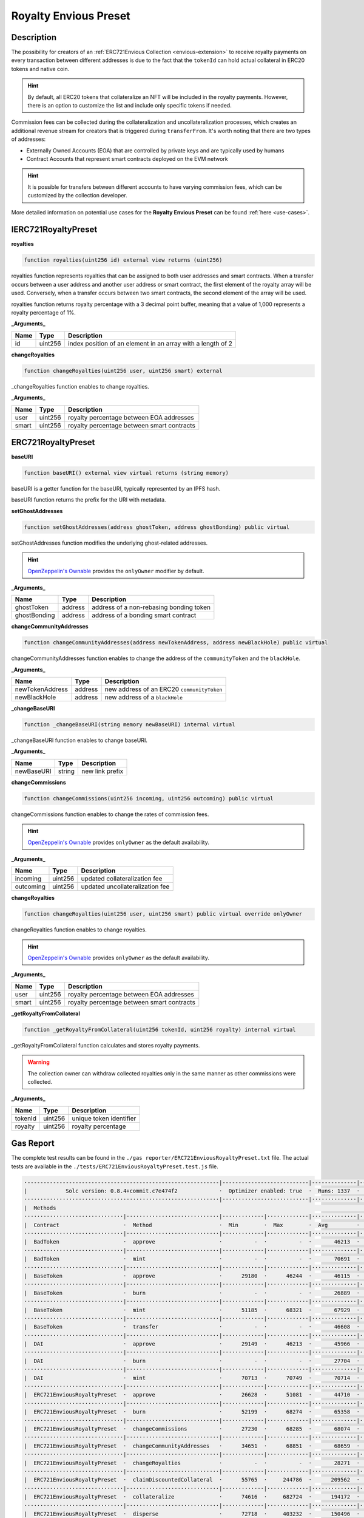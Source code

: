 .. _royalty-preset:

######################
Royalty Envious Preset
######################

***********
Description
***********

The possibility for creators of an :ref:`ERC721Envious Collection <envious-extension>` to receive royalty payments on every transaction between different addresses is due to the fact that the ``tokenId`` can hold actual collateral in ERC20 tokens and native coin.

.. hint::

  By default, all ERC20 tokens that collateralize an NFT will be included in the royalty payments. However, there is an option to customize the list and include only specific tokens if needed.

Commission fees can be collected during the collateralization and uncollateralization processes, which creates an additional revenue stream for creators that is triggered during ``transferFrom``. It's worth noting that there are two types of addresses:

* Externally Owned Accounts (EOA) that are controlled by private keys and are typically used by humans
* Contract Accounts that represent smart contracts deployed on the EVM network

.. hint::
  It is possible for transfers between different accounts to have varying commission fees, which can be customized by the collection developer.

More detailed information on potential use cases for the **Royalty Envious Preset** can be found :ref:`here <use-cases>`.

********************
IERC721RoyaltyPreset
********************

**royalties**

.. code-block:: Solidity

  function royalties(uint256 id) external view returns (uint256)

royalties function represents royalties that can be assigned to both user addresses and smart contracts. When a transfer occurs between a user address and another user address or smart contract, the first element of the royalty array will be used. Conversely, when a transfer occurs between two smart contracts, the second element of the array will be used.

royalties function returns royalty percentage with a 3 decimal point buffer, meaning that a value of 1,000 represents a royalty percentage of 1%.

**_Arguments_**

==== ======= ===========================================================
Name Type    Description
==== ======= ===========================================================
id   uint256 index position of an element in an array with a length of 2
==== ======= ===========================================================

**changeRoyalties**

.. code-block:: Solidity

  function changeRoyalties(uint256 user, uint256 smart) external

_changeRoyalties function enables to change royalties.

**_Arguments_**

===== ======= ==========================================
Name  Type    Description
===== ======= ==========================================
user  uint256 royalty percentage between EOA addresses
smart uint256 royalty percentage between smart contracts
===== ======= ==========================================

*******************
ERC721RoyaltyPreset
*******************

**baseURI**

.. code-block:: Solidity

  function baseURI() external view virtual returns (string memory)

baseURI is a getter function for the baseURI, typically represented by an IPFS hash.

baseURI function returns the prefix for the URI with metadata.

**setGhostAddresses**

.. code-block:: Solidity

  function setGhostAddresses(address ghostToken, address ghostBonding) public virtual

setGhostAddresses function modifies the underlying ghost-related addresses.

.. hint::

  `OpenZeppelin's Ownable <https://github.com/OpenZeppelin/openzeppelin-contracts/blob/master/contracts/access/Ownable.sol>`_ provides the ``onlyOwner`` modifier by default.

**_Arguments_**

============ ======= =======================================
Name         Type    Description
============ ======= =======================================
ghostToken   address address of a non-rebasing bonding token
ghostBonding address address of a bonding smart contract
============ ======= =======================================

**changeCommunityAddresses**

.. code-block:: Solidity

  function changeCommunityAddresses(address newTokenAddress, address newBlackHole) public virtual

changeCommunityAddresses function enables to change the address of the ``communityToken`` and the ``blackHole``.

**_Arguments_**

=============== ======= ==========================================
Name            Type    Description
=============== ======= ==========================================
newTokenAddress address new address of an ERC20 ``communityToken``
newBlackHole    address new address of a ``blackHole``
=============== ======= ==========================================

**_changeBaseURI**

.. code-block:: Solidity

  function _changeBaseURI(string memory newBaseURI) internal virtual

_changeBaseURI function enables to change baseURI.

**_Arguments_**

=============== ======= ==========================
Name            Type    Description
=============== ======= ==========================
newBaseURI      string  new link prefix
=============== ======= ==========================

**changeCommissions**

.. code-block:: Solidity

  function changeCommissions(uint256 incoming, uint256 outcoming) public virtual

changeCommissions function enables to change the rates of commission fees.

.. hint::

  `OpenZeppelin's Ownable <https://github.com/OpenZeppelin/openzeppelin-contracts/blob/master/contracts/access/Ownable.sol>`_ provides ``onlyOwner`` as the default availability.

**_Arguments_**

=============== ======= ===============================
Name            Type    Description
=============== ======= ===============================
incoming        uint256 updated collateralization fee
outcoming       uint256 updated uncollateralization fee
=============== ======= ===============================

**changeRoyalties**

.. code-block:: Solidity

  function changeRoyalties(uint256 user, uint256 smart) public virtual override onlyOwner

changeRoyalties function enables to change royalties.

.. hint::

  `OpenZeppelin's Ownable <https://github.com/OpenZeppelin/openzeppelin-contracts/blob/master/contracts/access/Ownable.sol>`_ provides ``onlyOwner`` as the default availability.

**_Arguments_**

===== ======= ==========================================
Name  Type    Description
===== ======= ==========================================
user  uint256 royalty percentage between EOA addresses
smart uint256 royalty percentage between smart contracts
===== ======= ==========================================

**_getRoyaltyFromCollateral**

.. code-block:: Solidity

  function _getRoyaltyFromCollateral(uint256 tokenId, uint256 royalty) internal virtual

_getRoyaltyFromCollateral function calculates and stores royalty payments.

.. warning::

  The collection owner can withdraw collected royalties only in the same manner as other commissions were collected.

**_Arguments_**

=============== ======= ==========================
Name            Type    Description
=============== ======= ==========================
tokenId         uint256 unique token identifier
royalty         uint256 royalty percentage
=============== ======= ==========================

**********
Gas Report
**********

The complete test results can be found in the ``./gas reporter/ERC721EnviousRoyaltyPreset.txt`` file. The actual tests are available in the ``./tests/ERC721EnviousRoyaltyPreset.test.js`` file.

.. code-block:: bash

  ·------------------------------------------------------------|---------------------------|--------------|----------------------------·
  |            Solc version: 0.8.4+commit.c7e474f2             ·  Optimizer enabled: true  ·  Runs: 1337  ·  Block limit: 6718946 gas  │
  ·····························································|···························|··············|·····························
  |  Methods                                                                                                                           │
  ·······························|·····························|·············|·············|··············|··············|··············
  |  Contract                    ·  Method                     ·  Min        ·  Max        ·  Avg         ·  # calls     ·  eur (avg)  │
  ·······························|·····························|·············|·············|··············|··············|··············
  |  BadToken                    ·  approve                    ·          -  ·          -  ·       46213  ·          12  ·          -  │
  ·······························|·····························|·············|·············|··············|··············|··············
  |  BadToken                    ·  mint                       ·          -  ·          -  ·       70691  ·           6  ·          -  │
  ·······························|·····························|·············|·············|··············|··············|··············
  |  BaseToken                   ·  approve                    ·      29180  ·      46244  ·       46115  ·         133  ·          -  │
  ·······························|·····························|·············|·············|··············|··············|··············
  |  BaseToken                   ·  burn                       ·          -  ·          -  ·       26889  ·           1  ·          -  │
  ·······························|·····························|·············|·············|··············|··············|··············
  |  BaseToken                   ·  mint                       ·      51185  ·      68321  ·       67929  ·         144  ·          -  │
  ·······························|·····························|·············|·············|··············|··············|··············
  |  BaseToken                   ·  transfer                   ·          -  ·          -  ·       46608  ·           1  ·          -  │
  ·······························|·····························|·············|·············|··············|··············|··············
  |  DAI                         ·  approve                    ·      29149  ·      46213  ·       45966  ·          69  ·          -  │
  ·······························|·····························|·············|·············|··············|··············|··············
  |  DAI                         ·  burn                       ·          -  ·          -  ·       27704  ·           1  ·          -  │
  ·······························|·····························|·············|·············|··············|··············|··············
  |  DAI                         ·  mint                       ·      70713  ·      70749  ·       70714  ·          69  ·          -  │
  ·······························|·····························|·············|·············|··············|··············|··············
  |  ERC721EnviousRoyaltyPreset  ·  approve                    ·      26628  ·      51081  ·       44710  ·         215  ·          -  │
  ·······························|·····························|·············|·············|··············|··············|··············
  |  ERC721EnviousRoyaltyPreset  ·  burn                       ·      52199  ·      68274  ·       65358  ·          15  ·          -  │
  ·······························|·····························|·············|·············|··············|··············|··············
  |  ERC721EnviousRoyaltyPreset  ·  changeCommissions          ·      27230  ·      68285  ·       68074  ·         389  ·          -  │
  ·······························|·····························|·············|·············|··············|··············|··············
  |  ERC721EnviousRoyaltyPreset  ·  changeCommunityAddresses   ·      34651  ·      68851  ·       68659  ·         360  ·          -  │
  ·······························|·····························|·············|·············|··············|··············|··············
  |  ERC721EnviousRoyaltyPreset  ·  changeRoyalties            ·          -  ·          -  ·       28271  ·           6  ·          -  │
  ·······························|·····························|·············|·············|··············|··············|··············
  |  ERC721EnviousRoyaltyPreset  ·  claimDiscountedCollateral  ·      55765  ·     244786  ·      209562  ·          28  ·          -  │
  ·······························|·····························|·············|·············|··············|··············|··············
  |  ERC721EnviousRoyaltyPreset  ·  collateralize              ·      74616  ·     682724  ·      194172  ·         106  ·          -  │
  ·······························|·····························|·············|·············|··············|··············|··············
  |  ERC721EnviousRoyaltyPreset  ·  disperse                   ·      72718  ·     403232  ·      150496  ·          27  ·          -  │
  ·······························|·····························|·············|·············|··············|··············|··············
  |  ERC721EnviousRoyaltyPreset  ·  getDiscountedCollateral    ·     158329  ·     206611  ·      187426  ·          46  ·          -  │
  ·······························|·····························|·············|·············|··············|··············|··············
  |  ERC721EnviousRoyaltyPreset  ·  harvest                    ·      81301  ·     312999  ·      132266  ·          14  ·          -  │
  ·······························|·····························|·············|·············|··············|··············|··············
  |  ERC721EnviousRoyaltyPreset  ·  mint                       ·     160493  ·     172293  ·      167614  ·         578  ·          -  │
  ·······························|·····························|·············|·············|··············|··············|··············
  |  ERC721EnviousRoyaltyPreset  ·  renounceOwnership          ·          -  ·          -  ·       23269  ·           2  ·          -  │
  ·······························|·····························|·············|·············|··············|··············|··············
  |  ERC721EnviousRoyaltyPreset  ·  safeTransferFrom           ·      36109  ·     106120  ·       90073  ·         104  ·          -  │
  ·······························|·····························|·············|·············|··············|··············|··············
  |  ERC721EnviousRoyaltyPreset  ·  safeTransferFrom           ·      36783  ·     107239  ·       90936  ·         104  ·          -  │
  ·······························|·····························|·············|·············|··············|··············|··············
  |  ERC721EnviousRoyaltyPreset  ·  setApprovalForAll          ·      26386  ·      46298  ·       45350  ·         189  ·          -  │
  ·······························|·····························|·············|·············|··············|··············|··············
  |  ERC721EnviousRoyaltyPreset  ·  setGhostAddresses          ·      68948  ·      68972  ·       68970  ·          50  ·          -  │
  ·······························|·····························|·············|·············|··············|··············|··············
  |  ERC721EnviousRoyaltyPreset  ·  transferFrom               ·      35755  ·     139697  ·       92096  ·          64  ·          -  │
  ·······························|·····························|·············|·············|··············|··············|··············
  |  ERC721EnviousRoyaltyPreset  ·  transferOwnership          ·          -  ·          -  ·       28654  ·           2  ·          -  │
  ·······························|·····························|·············|·············|··············|··············|··············
  |  ERC721EnviousRoyaltyPreset  ·  uncollateralize            ·      61717  ·     298705  ·      111035  ·          43  ·          -  │
  ·······························|·····························|·············|·············|··············|··············|··············
  |  RebaseToken                 ·  approve                    ·      29135  ·      46235  ·       45987  ·          69  ·          -  │
  ·······························|·····························|·············|·············|··············|··············|··············
  |  RebaseToken                 ·  initialize                 ·      94307  ·      94319  ·       94318  ·          68  ·          -  │
  ·······························|·····························|·············|·············|··············|··············|··············
  |  RebaseToken                 ·  transfer                   ·          -  ·          -  ·       34665  ·           1  ·          -  │
  ·······························|·····························|·············|·············|··············|··············|··············
  |  StakingMock                 ·  fund                       ·          -  ·          -  ·       61607  ·          69  ·          -  │
  ·······························|·····························|·············|·············|··············|··············|··············
  |  TetherToken                 ·  approve                    ·      26344  ·      46244  ·       45955  ·          69  ·          -  │
  ·······························|·····························|·············|·············|··············|··············|··············
  |  TetherToken                 ·  burn                       ·          -  ·          -  ·       26907  ·           1  ·          -  │
  ·······························|·····························|·············|·············|··············|··············|··············
  |  TetherToken                 ·  mint                       ·          -  ·          -  ·       68219  ·          69  ·          -  │
  ·······························|·····························|·············|·············|··············|··············|··············
  |  Deployments                                               ·                                          ·  % of limit  ·             │
  ·····························································|·············|·············|··············|··············|··············
  |  BadToken                                                  ·          -  ·          -  ·     1140859  ·        17 %  ·          -  │
  ·····························································|·············|·············|··············|··············|··············
  |  BaseToken                                                 ·     775391  ·     775475  ·      775424  ·      11.5 %  ·          -  │
  ·····························································|·············|·············|··············|··············|··············
  |  BlackHole                                                 ·          -  ·          -  ·      321368  ·       4.8 %  ·          -  │
  ·····························································|·············|·············|··············|··············|··············
  |  BondingMock                                               ·    1114846  ·    1114870  ·     1114868  ·      16.6 %  ·          -  │
  ·····························································|·············|·············|··············|··············|··············
  |  DAI                                                       ·          -  ·          -  ·     1148998  ·      17.1 %  ·          -  │
  ·····························································|·············|·············|··············|··············|··············
  |  ERC721EnviousRoyaltyPreset                                ·          -  ·          -  ·     4539709  ·      67.6 %  ·          -  │
  ·····························································|·············|·············|··············|··············|··············
  |  ERC721ReceiverMock                                        ·     285979  ·     286027  ·      286014  ·       4.3 %  ·          -  │
  ·····························································|·············|·············|··············|··············|··············
  |  RebaseToken                                               ·          -  ·          -  ·     1711816  ·      25.5 %  ·          -  │
  ·····························································|·············|·············|··············|··············|··············
  |  StakingMock                                               ·     246573  ·     246585  ·      246584  ·       3.7 %  ·          -  │
  ·····························································|·············|·············|··············|··············|··············
  |  TetherToken                                               ·          -  ·          -  ·      758083  ·      11.3 %  ·          -  │
  ·------------------------------------------------------------|-------------|-------------|--------------|--------------|-------------·

